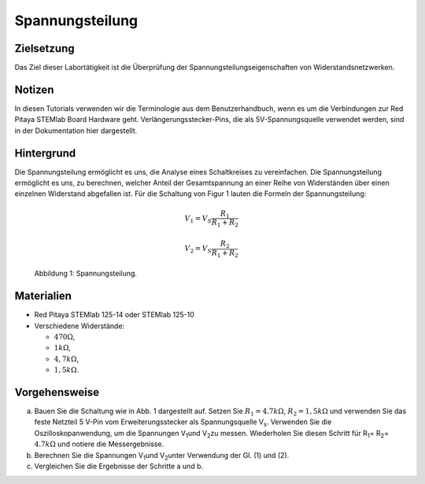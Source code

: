 Spannungsteilung
================


Zielsetzung
-----------
Das Ziel dieser Labortätigkeit ist die Überprüfung der Spannungsteilungseigenschaften von Widerstandsnetzwerken.


Notizen
-------
In diesen Tutorials verwenden wir die Terminologie aus dem Benutzerhandbuch, wenn es um die Verbindungen zur Red Pitaya STEMlab Board Hardware geht. Verlängerungsstecker-Pins, die als 5V-Spannungsquelle verwendet werden, sind in der Dokumentation hier dargestellt. 


Hintergrund
-----------
Die Spannungsteilung ermöglicht es uns, die Analyse eines Schaltkreises zu vereinfachen. Die Spannungsteilung ermöglicht es uns, zu berechnen, welcher Anteil der Gesamtspannung an einer Reihe von Widerständen über einen einzelnen Widerstand abgefallen ist. Für die Schaltung von Figur 1 lauten die Formeln der Spannungsteilung:

.. math::

	V_1 = V_S \frac{R_1}{R_1 + R_2}

	V_2 = V_S \frac{R_2}{R_1 + R_2}

	
.. figure:: img/Activity_03_Fig_01.png
   
   Abbildung 1: Spannungsteilung.

   
Materialien
-----------
- Red Pitaya STEMlab 125-14 oder STEMlab 125-10 

- Verschiedene Widerstände:
  
  - :math:`470 \Omega`, 
    
  - :math:`1 k\Omega`, 

  - :math:`4,7 k\Omega`,

  - :math:`1,5 k\Omega`.


Vorgehensweise
--------------

a) Bauen Sie die Schaltung  wie in Abb. 1 dargestellt auf. Setzen Sie :math:`R_1 = 4.7 k\Omega`, :math:`R_2 = 1,5 k\Omega` und verwenden Sie das feste Netzteil 5 V-Pin vom Erweiterungsstecker als Spannungsquelle V\ :sub:`s`\. Verwenden Sie die Oszilloskopanwendung, um die Spannungen V\ :sub:`1`\ und V\ :sub:`2`\ zu messen. Wiederholen Sie diesen Schritt für R\ :sub:`1`\ = R\ :sub:`2`\ = :math:`4.7 k\Omega` und notiere die Messergebnisse. 

b) Berechnen Sie die Spannungen V\ :sub:`1`\ und V\ :sub:`2`\unter Verwendung der Gl. (1) und (2).

c) Vergleichen Sie die Ergebnisse der Schritte a und b.






































